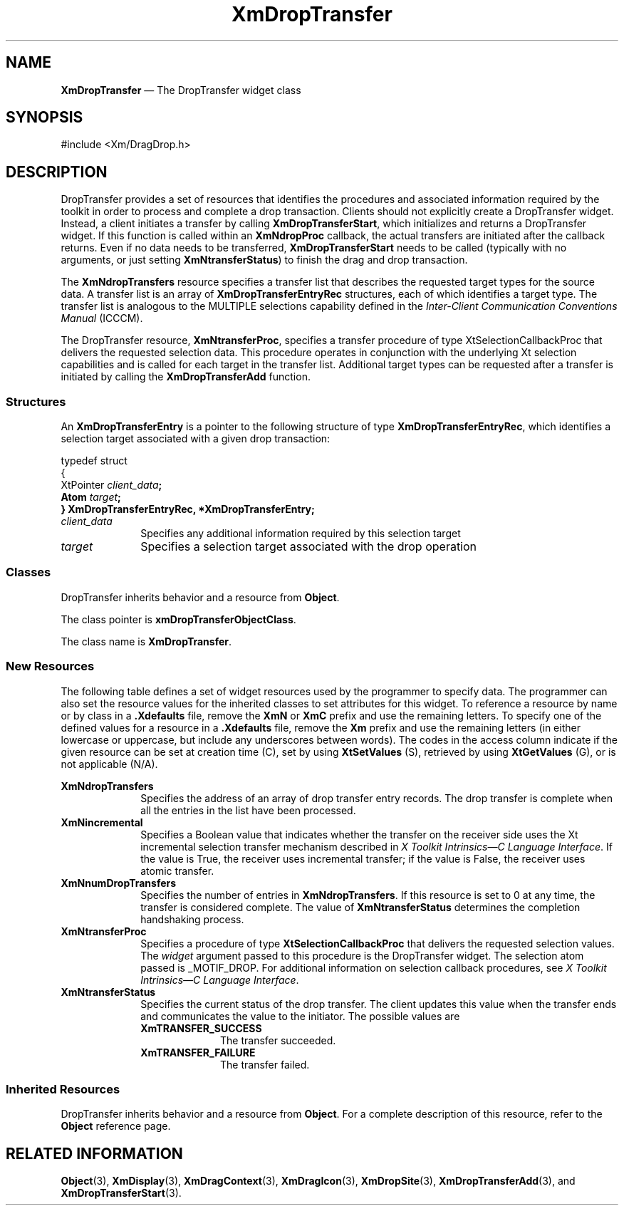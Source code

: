 '\" t
...\" DropTrA.sgm /main/10 1996/09/08 20:42:28 rws $
.de P!
.fl
\!!1 setgray
.fl
\\&.\"
.fl
\!!0 setgray
.fl			\" force out current output buffer
\!!save /psv exch def currentpoint translate 0 0 moveto
\!!/showpage{}def
.fl			\" prolog
.sy sed -e 's/^/!/' \\$1\" bring in postscript file
\!!psv restore
.
.de pF
.ie     \\*(f1 .ds f1 \\n(.f
.el .ie \\*(f2 .ds f2 \\n(.f
.el .ie \\*(f3 .ds f3 \\n(.f
.el .ie \\*(f4 .ds f4 \\n(.f
.el .tm ? font overflow
.ft \\$1
..
.de fP
.ie     !\\*(f4 \{\
.	ft \\*(f4
.	ds f4\"
'	br \}
.el .ie !\\*(f3 \{\
.	ft \\*(f3
.	ds f3\"
'	br \}
.el .ie !\\*(f2 \{\
.	ft \\*(f2
.	ds f2\"
'	br \}
.el .ie !\\*(f1 \{\
.	ft \\*(f1
.	ds f1\"
'	br \}
.el .tm ? font underflow
..
.ds f1\"
.ds f2\"
.ds f3\"
.ds f4\"
.ta 8n 16n 24n 32n 40n 48n 56n 64n 72n 
.TH "XmDropTransfer" "library call"
.SH "NAME"
\fBXmDropTransfer\fP \(em The DropTransfer widget class
.iX "XmDropSite"
.iX "widget class" "DropTransfer"
.SH "SYNOPSIS"
.PP
.nf
#include <Xm/DragDrop\&.h>
.fi
.SH "DESCRIPTION"
.PP
DropTransfer provides a set of resources that identifies
the procedures and associated information required by the
toolkit in order to process and complete a drop transaction\&.
Clients should not explicitly create a DropTransfer widget\&.
Instead, a client initiates a transfer by calling
\fBXmDropTransferStart\fP, which initializes and returns a
DropTransfer widget\&. If this function is called within an
\fBXmNdropProc\fP callback, the actual transfers are initiated
after the callback returns\&. Even if no data needs to be transferred,
\fBXmDropTransferStart\fP needs to be called (typically with
no arguments, or just setting \fBXmNtransferStatus\fP) to finish
the drag and drop transaction\&.
.PP
The \fBXmNdropTransfers\fP resource specifies a transfer
list that describes the requested target types for the source
data\&. A transfer list is an array of \fBXmDropTransferEntryRec\fR
structures, each of which identifies a target type\&. The
transfer list is analogous to the MULTIPLE selections capability
defined in the \fIInter-Client Communication Conventions Manual\fP
(ICCCM)\&.
.PP
The DropTransfer resource, \fBXmNtransferProc\fP, specifies a
transfer procedure of type XtSelectionCallbackProc that
delivers the requested selection data\&. This procedure operates
in conjunction with the underlying Xt selection capabilities and
is called for each target in the transfer list\&. Additional target
types can be requested after a transfer is initiated by calling
the \fBXmDropTransferAdd\fP function\&.
.SS "Structures"
.PP
An \fBXmDropTransferEntry\fR is a pointer to the following structure of
type \fBXmDropTransferEntryRec\fR, which identifies a selection
target associated with a given drop transaction:
.PP
.nf
typedef struct
{
        XtPointer       \fIclient_data\fP\fB;
        Atom\fP \fItarget\fP\fB;
} XmDropTransferEntryRec, *XmDropTransferEntry;\fP
.fi
.IP "\fIclient_data\fP" 10
Specifies any additional information required
by this selection target
.IP "\fItarget\fP" 10
Specifies a selection target associated with the drop
operation
.SS "Classes"
.PP
DropTransfer inherits behavior and a resource from \fBObject\fP\&.
.PP
The class pointer is \fBxmDropTransferObjectClass\fP\&.
.PP
The class name is \fBXmDropTransfer\fP\&.
.SS "New Resources"
.PP
The following table defines a set of widget resources used by the
programmer to specify data\&. The programmer can also set the
resource values for the inherited classes to set attributes for
this widget\&. To reference a resource by name or by class in
a \fB\&.Xdefaults\fP file, remove the \fBXmN\fP or \fBXmC\fP prefix and use
the remaining letters\&. To specify one of the defined values for a
resource in a \fB\&.Xdefaults\fP file, remove the \fBXm\fP prefix and use
the remaining letters (in either lowercase or uppercase, but include
any underscores between words)\&. The codes in the access column
indicate if the given resource can be set at creation time (C),
set by using \fBXtSetValues\fP (S), retrieved by using
\fBXtGetValues\fP (G), or is not applicable (N/A)\&.
.PP
.TS
tab() box;
c s s s s
l| l| l| l| l.
\fBXmDropTransfer Resource Set\fP
\fBName\fP\fBClass\fP\fBType\fP\fBDefault\fP\fBAccess\fP
_____
XmNdropTransfersXmCDropTransfersXmDropTransferEntryRec *NULLCG
_____
XmNincrementalXmCIncrementalBooleanFalseCSG
_____
XmNnumDropTransfersXmCNumDropTransfersCardinal0CSG
_____
XmNtransferProcXmCTransferProcXtSelectionCallbackProcNULLCSG
_____
XmNtransferStatusXmCTransferStatusunsigned charXmTRANSFER_SUCCESSCSG
_____
.TE
.IP "\fBXmNdropTransfers\fP" 10
Specifies the address of an array of drop transfer entry records\&. The
drop transfer is complete when all the entries in the list have been
processed\&.
.IP "\fBXmNincremental\fP" 10
Specifies a Boolean value that indicates whether the transfer on the
receiver side uses the Xt incremental selection transfer mechanism
described in \fIX Toolkit Intrinsics\(emC Language Interface\fP\&.
If the value is True, the receiver uses incremental transfer; if the
value is False, the receiver uses atomic transfer\&.
.IP "\fBXmNnumDropTransfers\fP" 10
Specifies the number of entries in \fBXmNdropTransfers\fP\&. If
this resource is set to 0 at any time, the transfer is considered
complete\&. The value of \fBXmNtransferStatus\fP determines the
completion handshaking process\&.
.IP "\fBXmNtransferProc\fP" 10
Specifies a procedure of type \fBXtSelectionCallbackProc\fP that
delivers the requested selection values\&.
The \fIwidget\fP argument passed to this procedure is the DropTransfer
widget\&.
The selection atom passed is _MOTIF_DROP\&.
For additional information on selection callback procedures, see \fIX
Toolkit Intrinsics\(emC Language Interface\fP\&.
.IP "\fBXmNtransferStatus\fP" 10
Specifies the current status of the drop transfer\&. The client
updates this value when the transfer ends and communicates
the value to the initiator\&. The possible values are
.RS
.IP "\fBXmTRANSFER_SUCCESS\fP" 10
The transfer succeeded\&.
.IP "\fBXmTRANSFER_FAILURE\fP" 10
The transfer failed\&.
.RE
.SS "Inherited Resources"
.PP
DropTransfer inherits behavior and a resource from \fBObject\fP\&.
For a complete description of this resource, refer
to the \fBObject\fP reference page\&.
.PP
.TS
tab() box;
c s s s s
l| l| l| l| l.
\fBObject Resource Set\fP
\fBName\fP\fBClass\fP\fBType\fP\fBDefault\fP\fBAccess\fP
_____
XmNdestroyCallbackXmCCallbackXtCallbackListNULLC
_____
.TE
.SH "RELATED INFORMATION"
.PP
\fBObject\fP(3),
\fBXmDisplay\fP(3),
\fBXmDragContext\fP(3),
\fBXmDragIcon\fP(3),
\fBXmDropSite\fP(3),
\fBXmDropTransferAdd\fP(3), and
\fBXmDropTransferStart\fP(3)\&.
...\" created by instant / docbook-to-man, Sun 22 Dec 1996, 20:23
